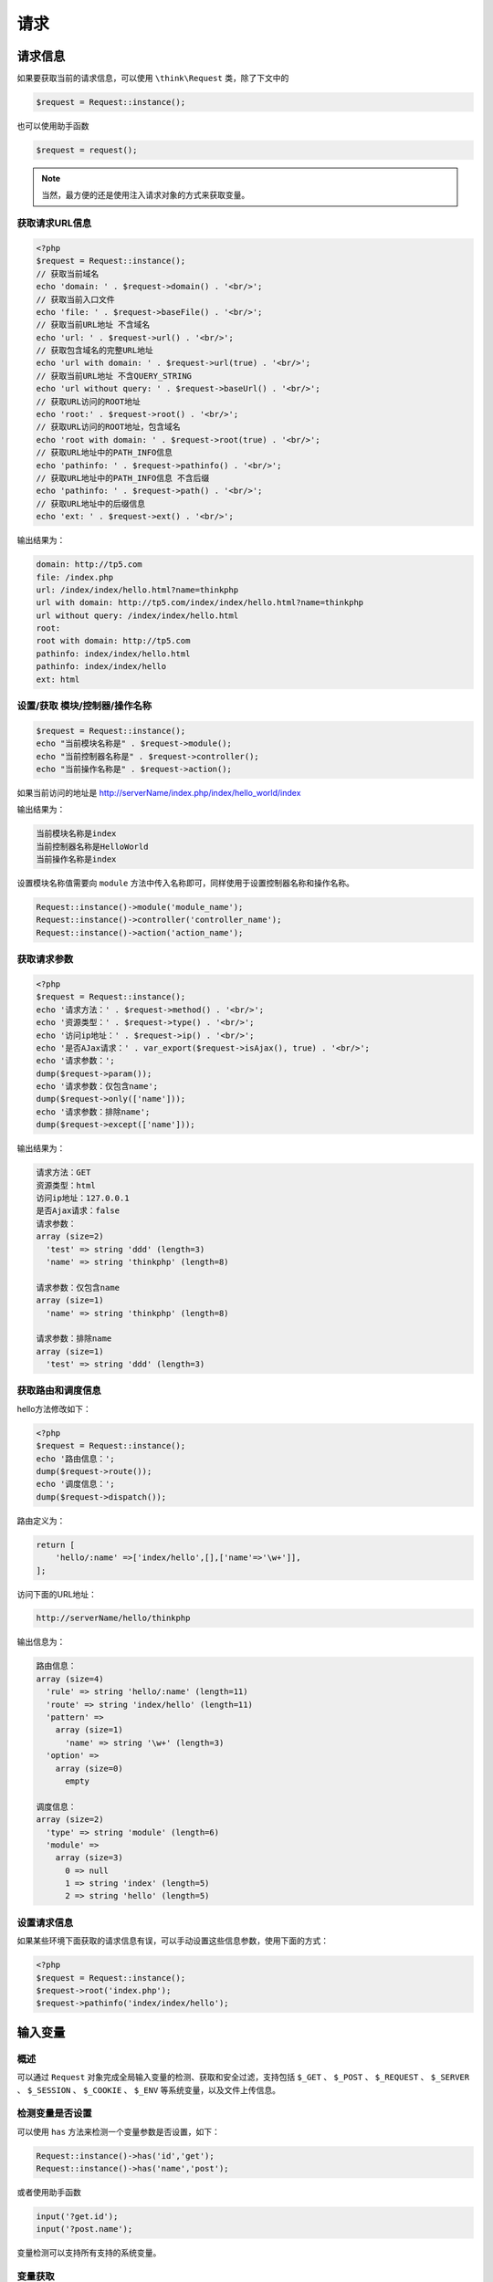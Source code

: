 ****
请求
****

请求信息
========
如果要获取当前的请求信息，可以使用 ``\think\Request`` 类，除了下文中的

.. code-block:: php

    $request = Request::instance();

也可以使用助手函数

.. code-block:: php

    $request = request();

.. note:: 当然，最方便的还是使用注入请求对象的方式来获取变量。

获取请求URL信息
---------------
.. code-block:: php

    <?php
    $request = Request::instance();
    // 获取当前域名
    echo 'domain: ' . $request->domain() . '<br/>';
    // 获取当前入口文件
    echo 'file: ' . $request->baseFile() . '<br/>';
    // 获取当前URL地址 不含域名
    echo 'url: ' . $request->url() . '<br/>';
    // 获取包含域名的完整URL地址
    echo 'url with domain: ' . $request->url(true) . '<br/>';
    // 获取当前URL地址 不含QUERY_STRING
    echo 'url without query: ' . $request->baseUrl() . '<br/>';
    // 获取URL访问的ROOT地址
    echo 'root:' . $request->root() . '<br/>';
    // 获取URL访问的ROOT地址，包含域名
    echo 'root with domain: ' . $request->root(true) . '<br/>';
    // 获取URL地址中的PATH_INFO信息
    echo 'pathinfo: ' . $request->pathinfo() . '<br/>';
    // 获取URL地址中的PATH_INFO信息 不含后缀
    echo 'pathinfo: ' . $request->path() . '<br/>';
    // 获取URL地址中的后缀信息
    echo 'ext: ' . $request->ext() . '<br/>';

输出结果为：

.. code-block:: shell

    domain: http://tp5.com
    file: /index.php
    url: /index/index/hello.html?name=thinkphp
    url with domain: http://tp5.com/index/index/hello.html?name=thinkphp
    url without query: /index/index/hello.html
    root:
    root with domain: http://tp5.com
    pathinfo: index/index/hello.html
    pathinfo: index/index/hello
    ext: html

设置/获取 模块/控制器/操作名称
------------------------------
.. code-block:: php

    $request = Request::instance();
    echo "当前模块名称是" . $request->module();
    echo "当前控制器名称是" . $request->controller();
    echo "当前操作名称是" . $request->action();

如果当前访问的地址是 http://serverName/index.php/index/hello_world/index

输出结果为：

.. code-block:: shell

    当前模块名称是index
    当前控制器名称是HelloWorld
    当前操作名称是index

设置模块名称值需要向 ``module`` 方法中传入名称即可，同样使用于设置控制器名称和操作名称。

.. code-block:: php

    Request::instance()->module('module_name');
    Request::instance()->controller('controller_name');
    Request::instance()->action('action_name');

获取请求参数
------------
.. code-block:: php

    <?php
    $request = Request::instance();
    echo '请求方法：' . $request->method() . '<br/>';
    echo '资源类型：' . $request->type() . '<br/>';
    echo '访问ip地址：' . $request->ip() . '<br/>';
    echo '是否AJax请求：' . var_export($request->isAjax(), true) . '<br/>';
    echo '请求参数：';
    dump($request->param());
    echo '请求参数：仅包含name';
    dump($request->only(['name']));
    echo '请求参数：排除name';
    dump($request->except(['name']));

输出结果为：

.. code-block:: shell

    请求方法：GET
    资源类型：html
    访问ip地址：127.0.0.1
    是否Ajax请求：false
    请求参数：
    array (size=2)
      'test' => string 'ddd' (length=3)
      'name' => string 'thinkphp' (length=8)

    请求参数：仅包含name
    array (size=1)
      'name' => string 'thinkphp' (length=8)

    请求参数：排除name
    array (size=1)
      'test' => string 'ddd' (length=3)

获取路由和调度信息
------------------
hello方法修改如下：

.. code-block:: php

    <?php
    $request = Request::instance();
    echo '路由信息：';
    dump($request->route());
    echo '调度信息：';
    dump($request->dispatch());

路由定义为：

.. code-block:: php

    return [
        'hello/:name' =>['index/hello',[],['name'=>'\w+']],
    ];

访问下面的URL地址：

.. code-block:: shell

    http://serverName/hello/thinkphp

输出信息为：

.. code-block:: shell

    路由信息：
    array (size=4)
      'rule' => string 'hello/:name' (length=11)
      'route' => string 'index/hello' (length=11)
      'pattern' =>
        array (size=1)
          'name' => string '\w+' (length=3)
      'option' =>
        array (size=0)
          empty

    调度信息：
    array (size=2)
      'type' => string 'module' (length=6)
      'module' =>
        array (size=3)
          0 => null
          1 => string 'index' (length=5)
          2 => string 'hello' (length=5)

设置请求信息
------------
如果某些环境下面获取的请求信息有误，可以手动设置这些信息参数，使用下面的方式：

.. code-block:: php

    <?php
    $request = Request::instance();
    $request->root('index.php');
    $request->pathinfo('index/index/hello');

输入变量
========
概述
----
可以通过 ``Request`` 对象完成全局输入变量的检测、获取和安全过滤，支持包括 ``$_GET`` 、 ``$_POST`` 、 ``$_REQUEST`` 、 ``$_SERVER`` 、 ``$_SESSION`` 、 ``$_COOKIE`` 、 ``$_ENV`` 等系统变量，以及文件上传信息。

检测变量是否设置
----------------
可以使用 ``has`` 方法来检测一个变量参数是否设置，如下：

.. code-block:: php

    Request::instance()->has('id','get');
    Request::instance()->has('name','post');

或者使用助手函数

.. code-block:: php

    input('?get.id');
    input('?post.name');

变量检测可以支持所有支持的系统变量。

变量获取
--------
变量获取使用 ``\think\Request`` 类的如下方法及参数：

.. note:: 变量类型方法('变量名/变量修饰符','默认值','过滤方法')

变量类型方法包括：

+---------+-------------------------------+
| 方法    | 描述                          |
+=========+===============================+
| param   | 获取当前请求的变量            |
+---------+-------------------------------+
| get     | 获取 $_GET 变量               |
+---------+-------------------------------+
| post    | 获取 $_POST 变量              |
+---------+-------------------------------+
| put     | 获取 PUT 变量                 |
+---------+-------------------------------+
| delete  | 获取 DELETE 变量              |
+---------+-------------------------------+
| session | 获取 $_SESSION 变量           |
+---------+-------------------------------+
| cookie  | 获取 $_COOKIE 变量            |
+---------+-------------------------------+
| request | 获取 $_REQUEST 变量           |
+---------+-------------------------------+
| server  | 获取 $_SERVER 变量            |
+---------+-------------------------------+
| env     | 获取 $_ENV 变量               |
+---------+-------------------------------+
| route   | 获取 路由（包括PATHINFO）变量 |
+---------+-------------------------------+
| file    | 获取 $_FILES 变量             |
+---------+-------------------------------+

获取PARAM变量
^^^^^^^^^^^^^
``PARAM`` 变量是框架提供的用于自动识别 ``GET`` 、 ``POST`` 或者 ``PUT`` 请求的一种变量获取方式，是系统推荐的获取请求参数的方法，用法如下：

.. code-block:: php

    // 获取当前请求的name变量
    Request::instance()->param('name');
    // 获取当前请求的所有变量（经过过滤）
    Request::instance()->param();
    // 获取当前请求的所有变量（原始数据）
    Request::instance()->param(false);
    // 获取当前请求的所有变量（包含上传文件）
    Request::instance()->param(true);

.. note:: param方法会把当前请求类型的参数和 ``PATH_INFO`` 变量以及 ``GET`` 请求合并。

使用助手函数实现：

.. code-block:: php

    input('param.name');
    input('param.');
    或者
    input('name'); //因为input函数默认就采用PARAM变量读取方式。
    input('');

获取GET变量
^^^^^^^^^^^
.. code-block:: php

    Request::instance()->get('id'); // 获取某个get变量
    Request::instance()->get('name'); // 获取get变量
    Request::instance()->get(); // 获取所有的get变量（经过过滤的数组）
    Request::instance()->get(false); // 获取所有的get变量（原始数组）

或者使用内置的助手函数 ``input`` 方法实现相同的功能：

.. code-block:: php

    input('get.id');
    input('get.name');
    input('get.');

.. note:: ``pathinfo`` 地址参数不能通过 ``get`` 方法获取，查看“获取 PARAM 变量”

获取POST变量
^^^^^^^^^^^^
.. code-block:: php

    Request::instance()->post('name'); // 获取某个post变量
    Request::instance()->post(); // 获取经过过滤的全部post变量
    Request::instance()->post(false); // 获取全部的post原始变量

使用助手函数实现：

.. code-block:: php

    input('post.name');
    input('post.');

获取PUT变量
^^^^^^^^^^^^

.. code-block:: php

    Request::instance()->put('name'); // 获取某个put变量
    Request::instance()->put(); // 获取全部的put变量（经过过滤）
    Request::instance()->put(false); // 获取全部的put原始变量

使用助手函数实现：

.. code-block:: php

    input('put.name');
    input('put.');

获取REQUEST变量
^^^^^^^^^^^^^^^
.. code-block:: php

    Request::instance()->request('id'); // 获取某个request变量
    Request::instance()->request(); // 获取全部的request变量（经过过滤）
    Request::instance()->request(false); // 获取全部的request原始变量数据

使用助手函数实现：

.. code-block:: php

    input('request.id');
    input('request.');

获取SERVER变量
^^^^^^^^^^^^^^
.. code-block:: php

    Request::instance()->server('PHP_SELF'); // 获取某个server变量
    Request::instance()->server(); // 获取全部的server变量

使用助手函数实现：

.. code-block:: php

    input('server.PHP_SELF');
    input('server.');

获取SESSION变量
^^^^^^^^^^^^^^^
.. code-block:: php

    Request::instance()->session('user_id'); // 获取某个session变量
    Request::instance()->session(); // 获取全部的session变量

使用助手函数实现：

.. code-block:: php

    input('session.user_id');
    input('session.');

获取Cookie变量
^^^^^^^^^^^^^^
.. code-block:: php

    Request::instance()->cookie('user_id'); // 获取某个cookie变量
    Request::instance()->cookie(); // 获取全部的cookie变量

使用助手函数实现：

.. code-block:: php

    input('cookie.user_id');
    input('cookie.');

变量过滤
--------
.. warning:: 框架默认没有设置任何过滤规则，你可以是配置文件中设置全局的过滤规则：

.. code-block:: php

    // 默认全局过滤方法 用逗号分隔多个
    'default_filter'         => 'htmlspecialchars',

也支持使用 ``Request`` 对象进行全局变量的获取过滤，过滤方式包括函数、方法过滤，以及 PHP 内置的 `Types of filters <http://www.w3school.com.cn/php/php_filter.asp>`_ ，我们可以设置全局变量过滤方法，例如：

.. code-block:: php

    Request::instance()->filter('htmlspecialchars');

支持设置多个过滤方法，例如：

.. code-block:: php

    Request::instance()->filter(['strip_tags','htmlspecialchars']),

也可以在获取变量的时候添加过滤方法，例如：

.. code-block:: php

    Request::instance()->get('name','','htmlspecialchars'); // 获取get变量 并用htmlspecialchars函数过滤
    Request::instance()->param('username','','strip_tags'); // 获取param变量 并用strip_tags函数过滤
    Request::instance()->post('name','','org\Filter::safeHtml'); // 获取post变量 并用org\Filter类的safeHtml方法过滤

可以支持传入多个过滤规则，例如：

.. code-block:: php

    Request::instance()->param('username','','strip_tags,strtolower'); // 获取param变量 并依次调用strip_tags、strtolower函数过滤

Request对象还支持PHP内置提供的Filter ID过滤，例如：

.. code-block:: php

    Request::instance()->post('email','',FILTER_VALIDATE_EMAIL);

框架对 FilterID 做了转换支持，因此也可以使用字符串的方式，请使用 `filter_list() <http://www.w3school.com.cn/php/func_filter_list.asp>`_ 函数来获取过滤器名称 ，例如：

.. code-block:: php

    Request::instance()->post('email','','email');

采用字符串方式定义 FilterID 的时候，系统会自动进行一次 filter_id 调用转换成 Filter 常量。

具体的字符串根据 filter_list 函数的返回值来定义。

.. note:: 需要注意的是，采用 Filter ID 进行过滤的话，如果不符合过滤要求的话 会返回 ``false`` ，因此你需要配合默认值来确保最终的值符合你的规范。

例如：

.. code-block:: php

    Request::instance()->post('email','',FILTER_VALIDATE_EMAIL);

就表示，如果不是规范的 ``email`` 地址的话 返回空字符串。

如果当前不需要进行任何过滤的话，可以使用（V5.0.3+版本）

.. code-block:: php

    // 获取get变量 并且不进行任何过滤 即使设置了全局过滤
    Request::instance()->get('name','',null);

获取部分变量
-------------
如果你只需要获取当前请求的部分参数，可以使用：

.. code-block:: php

    // 只获取当前请求的id和name变量
    Request::instance()->only('id,name');

或者使用数组方式

.. code-block:: php

    // 只获取当前请求的id和name变量
    Request::instance()->only(['id','name']);

默认获取的是当前请求参数，如果需要获取其它类型的参数，可以使用第二个参数，例如：

.. code-block:: php

    // 只获取GET请求的id和name变量
    Request::instance()->only(['id','name'],'get');
    // 只获取POST请求的id和name变量
    Request::instance()->only(['id','name'],'post');

排除部分变量
------------
也支持排除某些变量获取，例如

.. code-block:: php

    // 排除id和name变量
    Request::instance()->except('id,name');

或者使用数组方式

.. code-block:: php

    // 排除id和name变量
    Request::instance()->except(['id','name']);

同样支持指定变量类型获取：

.. code-block:: php

    // 排除GET请求的id和name变量
    Request::instance()->except(['id','name'],'get');
    // 排除POST请求的id和name变量
    Request::instance()->except(['id','name'],'post');

变量修饰符
----------
``input`` 函数支持对变量使用修饰符功能，可以更好的过滤变量。

用法如下： ``input('变量类型.变量名/修饰符');``

或者

``Request::instance()->变量类型('变量名/修饰符');``

例如：

.. code-block:: php

    input('get.id/d');
    input('post.name/s');
    input('post.ids/a');
    Request::instance()->get('id/d');

ThinkPHP5.0 版本默认的变量修饰符是 ``/s`` ，如果需要获取字符串之外的变量可以使用下面的修饰符，包括：

+--------+----------------------+
| 修饰符 | 作用                 |
+========+======================+
| s      | 强制转换为字符串类型 |
+--------+----------------------+
| d      | 强制转换为整型类型   |
+--------+----------------------+
| b      | 强制转换为布尔类型   |
+--------+----------------------+
| a      | 强制转换为数组类型   |
+--------+----------------------+
| f      | 强制转换为浮点类型   |
+--------+----------------------+

.. warning:: 如果你要获取的数据为数组，请一定注意要加上 ``/a`` 修饰符才能正确获取到。

更改变量
========
如果需要更改请求变量的值，可以通过下面的方式：

.. code-block:: php

    // 更改GET变量
    Request::instance()->get(['id'=>10]);
    // 更改POST变量
    Request::instance()->post(['name'=>'thinkphp']);

尽量避免直接修改 ``$_GET`` 或者 ``$_POST`` 数据，同时也不能直接修改 ``param`` 变量，例如下面的操作是无效的：

.. code-block:: php

    // 更改请求变量
    Request::instance()->param(['id'=>10]);

请求类型
========
在很多情况下面，我们需要判断当前操作的请求类型是 ``GET`` 、 ``POST`` 、 ``PUT`` 、 ``DELETE`` 或者 ``HEAD`` ，一方面可以针对请求类型作出不同的逻辑处理，另外一方面有些情况下面需要验证安全性，过滤不安全的请求。

ThinkPHP5.0 取消了用于判断请求类型的系统常量(如 ``IS_GET`` ， ``IS_POST`` 等)，统一采用 ``think\Request`` 类处理请求类型。

用法如下:

.. code-block:: php

    // 是否为 GET 请求
    if (Request::instance()->isGet()) echo "当前为 GET 请求";
    // 是否为 POST 请求
    if (Request::instance()->isPost()) echo "当前为 POST 请求";
    // 是否为 PUT 请求
    if (Request::instance()->isPut()) echo "当前为 PUT 请求";
    // 是否为 DELETE 请求
    if (Request::instance()->isDelete()) echo "当前为 DELETE 请求";
    // 是否为 Ajax 请求
    if (Request::instance()->isAjax()) echo "当前为 Ajax 请求";
    // 是否为 Pjax 请求
    if (Request::instance()->isPjax()) echo "当前为 Pjax 请求";
    // 是否为手机访问
    if (Request::instance()->isMobile()) echo "当前为手机访问";
    // 是否为 HEAD 请求
    if (Request::instance()->isHead()) echo "当前为 HEAD 请求";
    // 是否为 Patch 请求
    if (Request::instance()->isPatch()) echo "当前为 PATCH 请求";
    // 是否为 OPTIONS 请求
    if (Request::instance()->isOptions()) echo "当前为 OPTIONS 请求";
    // 是否为 cli
    if (Request::instance()->isCli()) echo "当前为 cli";
    // 是否为 cgi
    if (Request::instance()->isCgi()) echo "当前为 cgi";

助手函数

.. code-block:: php

    // 是否为 GET 请求
    if (request()->isGet()) echo "当前为 GET 请求";

.. note:: 通过注入请求对象的功能，可以更简单的实现。请参考后面的注入请求对象一节的内容。

请求方法伪装
============
支持请求类型伪装，可以在 ``POST`` 表单里面提交 ``_method`` 变量，传入需要伪装的请求类型，例如：

.. code-block:: php

    <form method="post" action="">
        <input type="text" name="name" value="Hello">
        <input type="hidden" name="_method" value="PUT" >
        <input type="submit" value="提交">
    </form>

提交后的请求类型会被系统识别为 ``PUT`` 请求。

你可以设置为任何合法的请求类型，包括 ``GET`` 、 ``POST`` 、 ``PUT`` 和 ``DELETE`` 等。

如果你需要改变伪装请求的变量名，可以修改应用配置文件：

.. code-block:: php

    // 表单请求类型伪装变量
    'var_method'             => '_m',

AJAX/PJAX伪装
-------------
可以对请求进行 AJAX 请求伪装，如下：

.. code-block:: shell

    http://localhost/index?_ajax=1

或者 PJAX 请求伪装

.. code-block:: shell

    http://localhost/index?_pjax=1

如果你需要改变伪装请求的变量名，可以修改应用配置文件：

.. code-block:: php

    // 表单ajax伪装变量
    'var_ajax'               => '_a',
    // 表单pjax伪装变量
    'var_pjax'               => '_p',

.. note:: ``_ajax`` 和 ``_pjax`` 可以通过 ``GET/POST/PUT`` 等请求变量伪装。

HTTP头信息
==========
可以使用 ``Request`` 对象的 ``header`` 方法获取当前请求的 ``HTTP`` 请求头信息，例如：

.. code-block:: php

    $info = Request::instance()->header();
    echo $info['accept'];
    echo $info['accept-encoding'];
    echo $info['user-agent'];

也可以直接获取某个请求头信息，例如：

.. code-block:: php

    $agent = Request::instance()->header('user-agent');

HTTP 请求头信息的名称不区分大小写，并且 ``_`` 会自动转换为 ``-`` ，所以下面的写法都是等效的：

.. code-block:: php

    $agent = Request::instance()->header('user-agent');
    $agent = Request::instance()->header('User-Agent');
    $agent = Request::instance()->header('USER_AGENT');

伪静态
======
``URL`` 伪静态通常是为了满足更好的 ``SEO`` 效果，ThinkPHP 支持伪静态 ``URL`` 设置，可以通过设置 ``url_html_suffix`` 参数随意在 ``URL`` 的最后增加你想要的静态后缀，而不会影响当前操作的正常执行。例如，我们设置

.. code-block:: php

    'url_html_suffix' => 'shtml'

的话，我们可以把下面的 URL ``http://serverName/Home/Blog/read/id/1`` 变成 ``http://serverName/Home/Blog/read/id/1.shtml`` 后者更具有静态页面的 ``URL`` 特征，但是具有和前面的 ``URL`` 相同的执行效果，并且不会影响原来参数的使用。

默认情况下，伪静态的设置为 ``html`` ，如果我们设置伪静态后缀为空字符串，

.. code-block:: php

    'url_html_suffix'=>''

则支持所有的静态后缀访问，如果要获取当前的伪静态后缀，可以使用 ``Request`` 对象的 ``ext`` 方法。

例如：

.. code-block:: shell

    http://serverName/index/blog/3.html
    http://serverName/index/blog/3.shtml
    http://serverName/index/blog/3.xml
    http://serverName/index/blog/3.pdf

都可以正常访问。

我们可以在控制器的操作方法中获取当前访问的伪静态后缀，例如：

.. code-block:: php

    $ext = Request::instance()->ext();

如果希望支持多个伪静态后缀，可以直接设置如下：

.. code-block:: php

    // 多个伪静态后缀设置 用|分割
    'url_html_suffix' => 'html|shtml|xml'

那么，当访问 http://serverName/Home/blog/3.pdf 的时候会报系统错误。

如果要关闭伪静态访问，可以设置

.. code-block:: php

    // 关闭伪静态后缀访问
    'url_html_suffix' => false,

关闭伪静态访问后，不再支持伪静态方式的 URL 访问，并且伪静态后缀将会被解析为最后一个参数的值，例如：

.. code-block:: shell

    http://serverName/index/blog/read/id/3.html

最终的 ``id`` 参数的值将会变成 ``3.html`` 。

方法注入
========
如果你需要在 ``Request`` 请求对象中添加自己的方法，可以使用 ``Request`` 对象的方法注入功能，例如：

.. code-block:: php

    // 通过hook方法注入动态方法
    Request::hook('user','getUserInfo');

``getUserInfo`` 函数定义如下

.. code-block:: php

    function getUserInfo(Request $request, $userId)
    {
        // 根据$userId获取用户信息
        return $info;
    }

接下来，我们可以直接在控制器中使用：

.. code-block:: php

    public function index()
    {
        $info = Request::instance()->user($userId);
    }

属性注入
========
可以动态注入当前 ``Request`` 对象的属性，方法：

.. code-block:: php

    <?php
    // 动态绑定属性
    Request::instance()->bind('user',new User);
    // 或者使用
    Request::instance()->user = new User;

获取绑定的属性使用下面的方式：

.. code-block:: php

    Request::instance()->user;

如果控制器注入请求对象的话，也可以直接使用

.. code-block:: php

    $this->request->user;

或者使用助手函数：

.. code-block:: php

    request()->user;

参数绑定
========
方法参数绑定是把 URL 地址（或者路由地址）中的变量作为操作方法的参数直接传入。

操作方法参数绑定
----------------
按名称绑定
^^^^^^^^^^
参数绑定方式默认是按照变量名进行绑定，例如，我们给 ``Blog`` 控制器定义了两个操作方法 ``read`` 和 ``archive`` 方法，由于 ``read`` 操作需要指定一个 ``id`` 参数， ``archive`` 方法需要指定年份( ``year`` )和月份( ``month`` )两个参数，那么我们可以如下定义：

.. code-block:: php

    <?php
    namespace app\index\Controller;

    class Blog
    {
        public function read($id)
        {
            return 'id='.$id;
        }

        public function archive($year='2016',$month='01')
        {
            return 'year='.$year.'&month='.$month;
        }
    }

URL的访问地址分别是：

.. code-block:: shell

    http://serverName/index.php/index/blog/read/id/5
    http://serverName/index.php/index/blog/archive/year/2016/month/06

两个 ``URL`` 地址中的 ``id`` 参数和 ``year`` 和 ``month`` 参数会自动和 ``read`` 操作方法以及 ``archive`` 操作方法的同名参数绑定。

.. note:: 变量名绑定不一定由访问 ``URL`` 决定，路由地址也能起到相同的作用

输出的结果依次是：

.. code-block:: shell

    id=5
    year=2016&month=06

按照变量名进行参数绑定的参数必须和 ``URL`` 中传入的变量名称一致，但是参数顺序不需要一致。也就是说

.. code-block:: shell

    http://serverName/index.php/index/blog/archive/month/06/year/2016

和上面的访问结果是一致的， ``URL`` 中的参数顺序和操作方法中的参数顺序都可以随意调整，关键是确保参数名称一致即可。

如果用户访问的 ``URL`` 地址是（至于为什么会这么访问暂且不提）：

.. code-block:: shell

    http://serverName/index.php/index/blog/read/

那么会抛出下面的异常提示： ``参数错误:id``

报错的原因很简单，因为在执行 ``read`` 操作方法的时候， ``id`` 参数是必须传入参数的，但是方法无法从 ``URL`` 地址中获取正确的 ``id`` 参数信息。由于我们不能相信用户的任何输入，因此建议你给 ``read`` 方法的 ``id`` 参数添加默认值，例如：

.. code-block:: php

    <?php
    public function read($id=0){
        return 'id='.$id;
    }

这样，当我们访问 http://serverName/index.php/index/blog/read/ 的时候 就会输出

.. code-block:: shell

    id=0

.. note:: 始终给操作方法的参数定义默认值是一个避免报错的好办法。

按顺序绑定
^^^^^^^^^^
还可以支持按照 ``URL`` 的参数顺序进行绑定的方式，合理规划 ``URL`` 参数的顺序绑定对简化 ``URL`` 地址可以起到一定的帮助。

还是上面的例子，控制器不变，还是使用：

.. code-block:: php

    <?php
    namespace app\index\Controller;

    class Blog
    {
        public function read($id)
        {
            return 'id='.$id;
        }

        public function archive($year='2016',$month='01')
        {
            return 'year='.$year.'&month='.$month;
        }
    }

我们在配置文件中添加配置参数如下：

.. code-block:: php

    // URL参数方式改成顺序解析
    'url_param_type'         => 1,

接下来，访问下面的 ``URL`` 地址：

.. code-block:: shell

    http://serverName/index.php/index/blog/read/5
    http://serverName/index.php/index/blog/archive/2016/06

输出的结果依次是：

.. code-block:: shell

    id=5
    year=2016&month=06

按参数顺序绑定的话，参数的顺序不能随意调整，如果访问：

.. code-block:: shell

    http://serverName/index.php/index/blog/archive/06/2016

最后的输出结果则变成：

.. code-block:: shell

    id=5
    year=06&month=2016

.. warning:: 按顺序绑定参数的话，操作方法的参数只能使用 ``URL pathinfo`` 变量，而不能使用 ``get`` 或者 ``post`` 变量。

参数绑定有一个特例，如果你的操作方法中定义有 ``Request`` 对象作为参数的话，无论参数位置在哪里，都会自动注入，而不需要进行参数绑定。

架构方法参数绑定（V5.0.1）
-------------------------
可以对架构函数进行参数绑定，当前请求的路由变量可以自动绑定到架构函数的参数，例如：

.. code-block:: php

    namespace app\index\Controller;

    class Blog
    {
        protected $name;
        public function __construct($name = null)
        {
            $this->name = $name;
        }
    }

如果访问

.. code-block:: shell

    http://localhost/index/index/index/name/thinkphp

当前请求的路由变量 ``name`` 的值 ``thinkphp`` 会自动传入构造方法的 ``name`` 变量。

依赖注入
========
ThinkPHP 的依赖注入（也称之为控制反转）是一种较为轻量的实现，无需任何的配置，并且主要针对访问控制器进行依赖注入。可以在控制器的构造函数或者操作方法（指访问请求的方法）中类型声明任何（对象类型）依赖，这些依赖会被自动解析并注入到控制器实例或方法中。

自动注入请求对象
----------------
构造方法注入
^^^^^^^^^^^^
在控制器的构造方法中会自动注入当前请求对象( ``Request`` )，例如：

.. code-block:: php

    <?php
    namespace app\index\controller;

    use think\Request;

    class Index
    {
        protected $request;

        public function __construct(Request $request)
        {
            $this->request = $request;
        }

        public function hello()
        {
            return 'Hello,' . $this->request->param('name') . '！';
        }

    }

操作方法注入
^^^^^^^^^^^^
控制器的操作方法中如果需要调用请求对象 ``Request`` 的话，可以在方法中定义 ``Request`` 类型的参数，并且参数顺序无关，例如：

.. code-block:: php

    <?php
    namespace app\index\controller;

    use think\Request;

    class Index
    {

        public function hello(Request $request)
        {
            return 'Hello,' . $request->param('name') . '！';
        }

    }

访问 ``URL`` 地址的时候 无需传入 ``request`` 参数，系统会自动注入当前的 ``Request`` 对象实例到该参数。

如果继承了系统的 ``Controller`` 类的话，也可以直接调用 ``request`` 属性，例如：

.. code-block:: php

    <?php
    namespace app\index\controller;

    use think\Controller;

    class Index extends Controller
    {

        public function hello()
        {
            return 'Hello,'.$this->request->param('name');
        }

    }

其它对象自动注入（V5.0.1）
-------------------------
从5.0.1版本开始，控制器的构造方法和操作方法支持任意对象的自动注入。

构造方法注入
^^^^^^^^^^^^

.. code-block:: php

    <?php
    namespace app\index\controller;

    use app\index\model\User;
    use think\Request;

    class Index
    {
        protected $request;
        protected $user;

        public function __construct(Request $request, User $user)
        {
            $this->request = $request;
            $this->user = $user;
        }

    }

.. note:: 对于已经进行了绑定（属性注入）的对象，即可自动完成依赖注入，如果没有进行对象绑定的话，会自动实例化一个新的对象示例传入（如果类定义有 ``instance`` 方法，则会自动调用 ``instance`` 方法进行实例化）。

构造方法的依赖注入不影响其它类型的参数绑定。

操作方法注入
^^^^^^^^^^^^
我们把 ``User`` 模型绑定到当前请求对象：

.. code-block:: php

    Request::instance()->bind('user', \app\index\model\User::get(1));

然后就可以在操作方法中进行对象参数的自动注入，代码：

.. code-block:: php

    <?php
    namespace app\index\controller;

    use app\index\model\User;
    use think\Controller;

    class Index extends Controller
    {

        public function hello(User $user)
        {
            return 'Hello,'.$user->name;
        }

    }

如果没有事先在 ``Request`` 对象中进行对象绑定的话，调用 ``hello`` 方法的时候 ``user`` 参数会自动实例化，相当于完成了下面的绑定操作：

.. code-block:: php

    Request::instance()->bind('user', new \app\index\model\User);

.. note:: 对象自动注入不影响原来的参数绑定。

invoke方法自动调用（v5.0.2）
----------------------------
5.0.2版本开始，如果依赖注入的类有定义一个可调用的静态 ``invoke`` 方法，则会自动调用 ``invoke`` 方法完成依赖注入的自动实例化。

``invoke`` 方法的参数是当前请求对象实例，例如：

.. code-block:: php

    <?php
    namespace app\index\model;

    use think\Model;
    class User extends Model
    {
        public static function invoke(Request $request)
        {
            $id = $request->param('id');
            return User::get($id);
        }
    }

请求缓存
========
请求缓存（V5.0.1）
-----------------
5.0.1 以上版本支持请求缓存功能，支持对请求地址设置缓存访问，并设置有效期。

请求缓存仅对 ``GET`` 请求有效，有两种方式可以设置请求缓存：

路由参数
^^^^^^^^^
可以在路由规则里面定义 ``cache`` 参数开启当前路由规则的请求缓存，例如：

.. code-block:: php

    // 定义GET请求路由规则 并设置3600秒的缓存
    Route::get('new/:id','News/read',['cache'=>3600]);

第二次访问相同的路由地址的时候，会自动获取请求缓存的数据响应输出，并发送 ``304`` 状态码。

默认请求缓存的标识为当前访问的 ``pathinfo`` 地址，可以定义请求缓存的标识，如下：

.. code-block:: php

    // 定义GET请求路由规则 并设置3600秒的缓存
    Route::get('new/:id','News/read',[
        'cache' =>  [ 'new/:id/:page',3600]
    ]);

.. note::  ``:id`` 、 ``:page`` 表示使用当前请求的 ``param`` 参数进行动态标识替换，也就是根据 ``id`` 和 ``page`` 变量进行 3600 秒的请求缓存。

如果 ``cache`` 参数传入 ``false`` ，则表示关闭当前路由的请求缓存（即使开启全局请求缓存）。

V5.0.11+版本开始，请求缓存设置支持缓存标签参数

.. code-block:: php

    // 定义GET请求路由规则 并设置3600秒的缓存
    Route::get('new/:id','News/read',[
        'cache' =>  [ 'new/:id/:page',3600,'news']
    ]);

动态设置
^^^^^^^^^
可以在 ``app_begin`` 行为里面动态设置请求缓存，例如：

.. code-block:: php

    Request::instance()->cache('blog/:id',3600);

表示对 ``blog/:id`` 定义的动态访问地址进行 3600 秒的请求缓存。

.. note:: 变量支持当前的请求变量（也就是 ``param`` 方法的所有变量）。

可以使用当前的 ``URL`` 地址作为缓存标识，如下：

.. code-block:: php

    Request::instance()->cache('__URL__',600);

支持对某个 ``URL`` 后缀的请求进行缓存，例如：

.. code-block:: php

    Request::instance()->cache('[html]',600);

表示对所有的 ``html`` 后缀访问( ``GET`` )请求进行 ``10`` 分钟的缓存。

V5.0.11+ 版本开始支持缓存标签设置

.. code-block:: php

    Request::instance()->cache('blog/:id',600,'blog');

V5.0.3+ 版本增加了请求缓存自动判断，只需要在配置文件中开启：

.. code-block:: php

    'request_cache' =>  true,
    'request_cache_expire'  =>  3600,

就会自动根据当前请求 ``URL`` 地址（只针对 ``GET`` 请求类型）进行请求缓存，全局缓存有效期为 3600 秒。

V5.0.4+ 版本开始可以在模块配置中单独设置开启请求缓存。路由中设置的请求缓存依然有效并且优先。

V5.0.6+ 版本开始，全局请求缓存支持设置排除规则，使用方法如下：

.. code-block:: php

    'request_cache' =>  true,
    'request_cache_expire'  =>  3600,
    'request_cache_except' =>   [
        '/blog/index',
        '/user/member'
    ],

``request_cache_except`` 设置的规则为不使用请求缓存的地址（不支持变量）开头部分。
